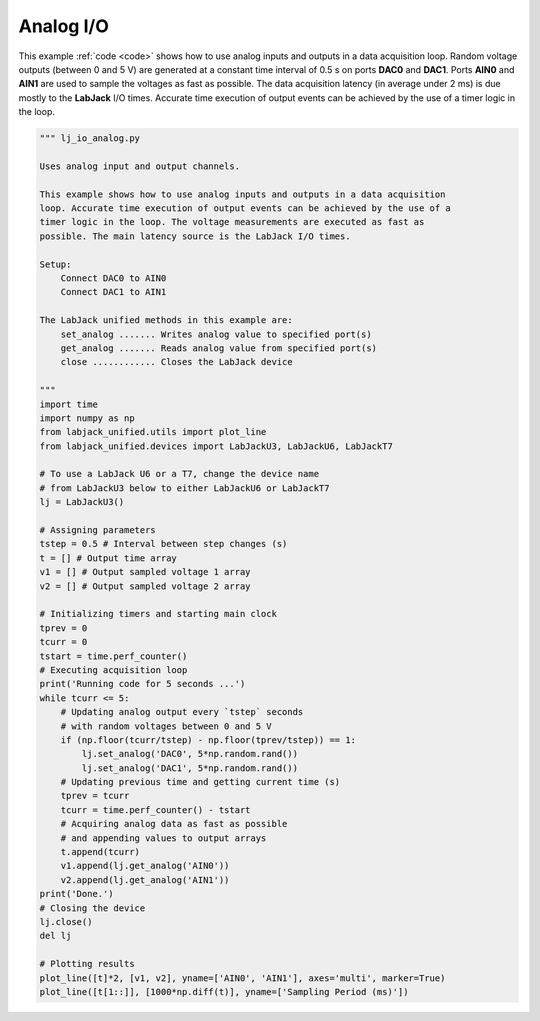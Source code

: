 Analog I/O
==========

This example :ref:`code <code>` shows how to use analog inputs and outputs in a data
acquisition loop. Random voltage outputs (between 0 and 5 V) are generated at a constant
time interval of 0.5 s on ports **DAC0** and **DAC1**. Ports **AIN0** and **AIN1**
are used to sample the voltages as fast as possible. The data acquisition latency
(in average under 2 ms) is due mostly to the **LabJack** I/O times. Accurate time
execution of output events can be achieved by the use of a timer logic in the loop.


.. image:: ../../images/lj_io_analog_fig_1.png
.. image:: ../../images/lj_io_analog_fig_2.png

.. _code:

.. code-block:: python

    """ lj_io_analog.py 

    Uses analog input and output channels.

    This example shows how to use analog inputs and outputs in a data acquisition
    loop. Accurate time execution of output events can be achieved by the use of a
    timer logic in the loop. The voltage measurements are executed as fast as
    possible. The main latency source is the LabJack I/O times.

    Setup:
        Connect DAC0 to AIN0
        Connect DAC1 to AIN1

    The LabJack unified methods in this example are:
        set_analog ....... Writes analog value to specified port(s)
        get_analog ....... Reads analog value from specified port(s)
        close ............ Closes the LabJack device 

    """
    import time
    import numpy as np
    from labjack_unified.utils import plot_line
    from labjack_unified.devices import LabJackU3, LabJackU6, LabJackT7

    # To use a LabJack U6 or a T7, change the device name
    # from LabJackU3 below to either LabJackU6 or LabJackT7
    lj = LabJackU3()

    # Assigning parameters
    tstep = 0.5 # Interval between step changes (s)
    t = [] # Output time array
    v1 = [] # Output sampled voltage 1 array
    v2 = [] # Output sampled voltage 2 array

    # Initializing timers and starting main clock
    tprev = 0
    tcurr = 0
    tstart = time.perf_counter()
    # Executing acquisition loop
    print('Running code for 5 seconds ...')
    while tcurr <= 5:
        # Updating analog output every `tstep` seconds
        # with random voltages between 0 and 5 V
        if (np.floor(tcurr/tstep) - np.floor(tprev/tstep)) == 1:
            lj.set_analog('DAC0', 5*np.random.rand())
            lj.set_analog('DAC1', 5*np.random.rand())
        # Updating previous time and getting current time (s)
        tprev = tcurr
        tcurr = time.perf_counter() - tstart
        # Acquiring analog data as fast as possible
        # and appending values to output arrays
        t.append(tcurr)
        v1.append(lj.get_analog('AIN0'))
        v2.append(lj.get_analog('AIN1'))
    print('Done.')
    # Closing the device
    lj.close()
    del lj

    # Plotting results 
    plot_line([t]*2, [v1, v2], yname=['AIN0', 'AIN1'], axes='multi', marker=True)
    plot_line([t[1::]], [1000*np.diff(t)], yname=['Sampling Period (ms)'])

